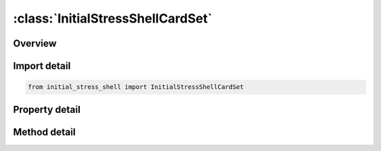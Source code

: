 





:class:`InitialStressShellCardSet`
==================================


.. py:class:: initial_stress_shell.InitialStressShellCardSet(**kwargs)

   Bases: :py:obj:`ansys.dyna.core.lib.cards.Cards`


   
   CardSet.
















   ..
       !! processed by numpydoc !!


.. py:currentmodule:: InitialStressShellCardSet

Overview
--------

.. tab-set::



   .. tab-item:: Methods

      .. list-table::
          :header-rows: 0
          :widths: auto

          * - :py:attr:`~add_set`
            - Adds a set to the list of sets.


   .. tab-item:: Properties

      .. list-table::
          :header-rows: 0
          :widths: auto

          * - :py:attr:`~eid`
            - Get or set the Shell element ID.
          * - :py:attr:`~nplane`
            - Get or set the Number of in plane integration points being output.
          * - :py:attr:`~nthick`
            - Get or set the Number of through thickness integration points.
          * - :py:attr:`~nhisv`
            - Get or set the Number of additional history variables.
          * - :py:attr:`~ntensr`
            - Get or set the Number of components of tensor data taken from the element history variables.
          * - :py:attr:`~large`
            - Get or set the Format size (0:off or 1:on).
          * - :py:attr:`~nthint`
            - Get or set the Number of thermal integration points.
          * - :py:attr:`~nthhsv`
            - Get or set the Number of thermal history variables per thermal integration point..
          * - :py:attr:`~sets`
            - Gets the list of sets.
          * - :py:attr:`~parent`
            - Get the parent keyword.







Import detail
-------------

.. code-block:: python

    from initial_stress_shell import InitialStressShellCardSet

Property detail
---------------

.. py:property:: eid
   :type: Optional[int]


   
   Get or set the Shell element ID.
















   ..
       !! processed by numpydoc !!

.. py:property:: nplane
   :type: int


   
   Get or set the Number of in plane integration points being output.
















   ..
       !! processed by numpydoc !!

.. py:property:: nthick
   :type: int


   
   Get or set the Number of through thickness integration points.
















   ..
       !! processed by numpydoc !!

.. py:property:: nhisv
   :type: int


   
   Get or set the Number of additional history variables.
















   ..
       !! processed by numpydoc !!

.. py:property:: ntensr
   :type: int


   
   Get or set the Number of components of tensor data taken from the element history variables.
















   ..
       !! processed by numpydoc !!

.. py:property:: large
   :type: int


   
   Get or set the Format size (0:off or 1:on).
















   ..
       !! processed by numpydoc !!

.. py:property:: nthint
   :type: int


   
   Get or set the Number of thermal integration points.
















   ..
       !! processed by numpydoc !!

.. py:property:: nthhsv
   :type: int


   
   Get or set the Number of thermal history variables per thermal integration point..
















   ..
       !! processed by numpydoc !!

.. py:property:: sets
   :type: List[InitialStressShellThicknessLargeCardSet]


   
   Gets the list of sets.
















   ..
       !! processed by numpydoc !!

.. py:property:: parent
   :type: ansys.dyna.core.lib.keyword_base.KeywordBase


   
   Get the parent keyword.
















   ..
       !! processed by numpydoc !!




Method detail
-------------

.. py:method:: add_set(**kwargs)

   
   Adds a set to the list of sets.
















   ..
       !! processed by numpydoc !!




